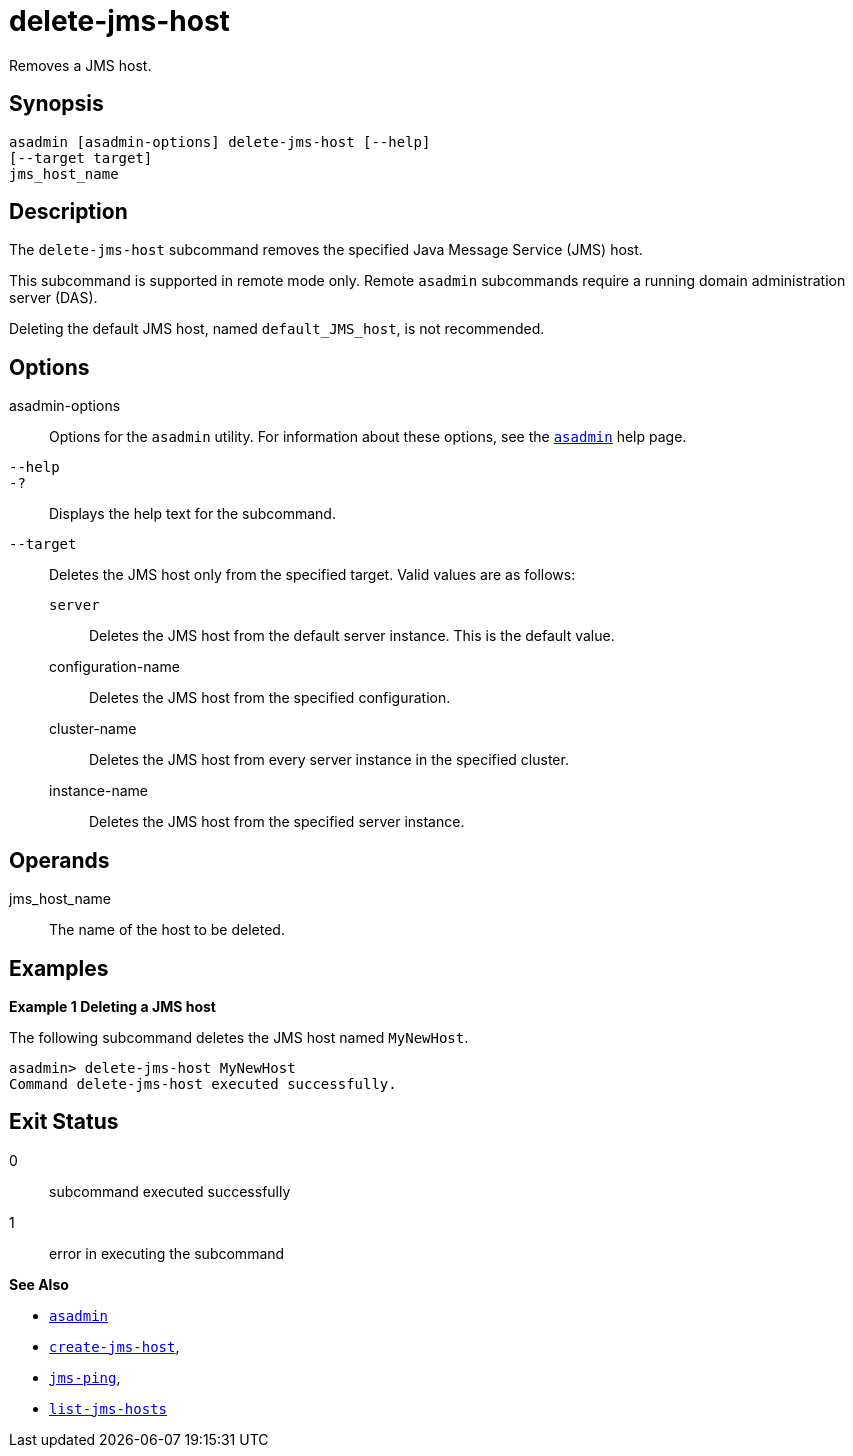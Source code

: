 [[delete-jms-host]]
= delete-jms-host

Removes a JMS host.

[[synopsis]]
== Synopsis

[source,shell]
----
asadmin [asadmin-options] delete-jms-host [--help]
[--target target]
jms_host_name
----

[[description]]
== Description

The `delete-jms-host` subcommand removes the specified Java Message Service (JMS) host.

This subcommand is supported in remote mode only. Remote `asadmin` subcommands require a running domain administration server (DAS).

Deleting the default JMS host, named `default_JMS_host`, is not recommended.

[[options]]
== Options

asadmin-options::
  Options for the `asadmin` utility. For information about these options, see the xref:asadmin.adoc#asadmin-1m[`asadmin`] help page.
`--help`::
`-?`::
  Displays the help text for the subcommand.
`--target`::
  Deletes the JMS host only from the specified target. Valid values are as follows: +
  `server`;;
    Deletes the JMS host from the default server instance. This is the default value.
  configuration-name;;
    Deletes the JMS host from the specified configuration.
  cluster-name;;
    Deletes the JMS host from every server instance in the specified cluster.
  instance-name;;
    Deletes the JMS host from the specified server instance.

[[operandds]]
== Operands

jms_host_name::
  The name of the host to be deleted.

[[examples]]
== Examples

*Example 1 Deleting a JMS host*

The following subcommand deletes the JMS host named `MyNewHost`.

[source,shell]
----
asadmin> delete-jms-host MyNewHost
Command delete-jms-host executed successfully.
----

[[exit-status]]
== Exit Status

0::
  subcommand executed successfully
1::
  error in executing the subcommand

*See Also*

* xref:asadmin.adoc#asadmin-1m[`asadmin`]
* xref:create-jms-host.adoc#create-jms-host[`create-jms-host`],
* xref:jms-ping.adoc#jms-ping[`jms-ping`],
* xref:list-jms-hosts.adoc#list-jms-hosts[`list-jms-hosts`]


